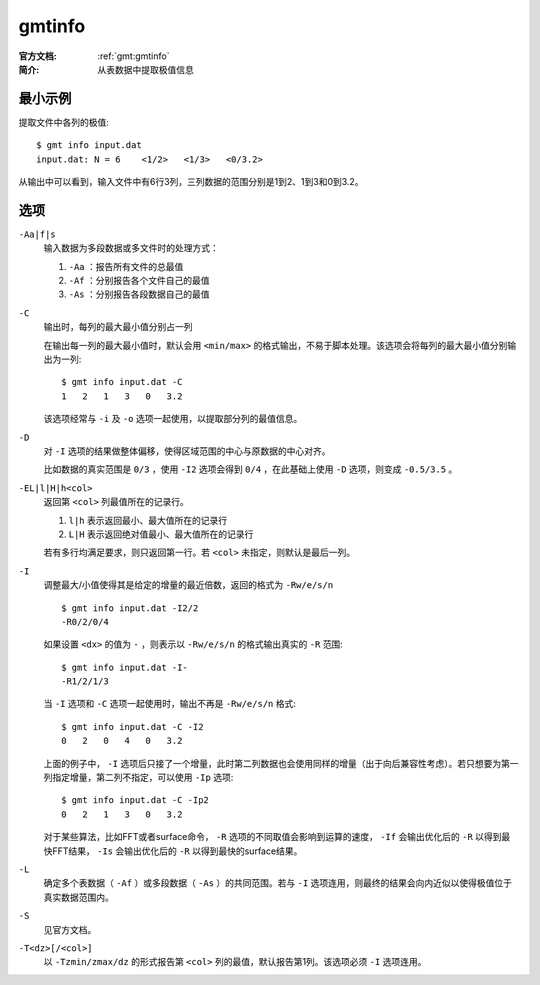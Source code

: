 .. index:: ! gmtinfo

gmtinfo
=======

:官方文档: :ref:`gmt:gmtinfo`
:简介: 从表数据中提取极值信息

最小示例
--------

提取文件中各列的极值::

    $ gmt info input.dat
    input.dat: N = 6    <1/2>   <1/3>   <0/3.2>

从输出中可以看到，输入文件中有6行3列，三列数据的范围分别是1到2、1到3和0到3.2。

选项
----

``-Aa|f|s``
    输入数据为多段数据或多文件时的处理方式：

    #. ``-Aa`` ：报告所有文件的总最值
    #. ``-Af`` ：分别报告各个文件自己的最值
    #. ``-As`` ：分别报告各段数据自己的最值

``-C``
    输出时，每列的最大最小值分别占一列

    在输出每一列的最大最小值时，默认会用 ``<min/max>`` 的格式输出，不易于脚本处理。该选项会将每列的最大最小值分别输出为一列::

        $ gmt info input.dat -C
        1   2   1   3   0   3.2

    该选项经常与 ``-i`` 及 ``-o`` 选项一起使用，以提取部分列的最值信息。

``-D``
    对 ``-I`` 选项的结果做整体偏移，使得区域范围的中心与原数据的中心对齐。

    比如数据的真实范围是 ``0/3`` ，使用 ``-I2`` 选项会得到 ``0/4`` ，在此基础上使用 ``-D`` 选项，则变成 ``-0.5/3.5`` 。

``-EL|l|H|h<col>``
    返回第 ``<col>`` 列最值所在的记录行。

    #. ``l|h`` 表示返回最小、最大值所在的记录行
    #. ``L|H`` 表示返回绝对值最小、最大值所在的记录行

    若有多行均满足要求，则只返回第一行。若 ``<col>`` 未指定，则默认是最后一列。

``-I``
    调整最大/小值使得其是给定的增量的最近倍数，返回的格式为 ``-Rw/e/s/n`` ::

        $ gmt info input.dat -I2/2
        -R0/2/0/4

    如果设置 ``<dx>`` 的值为 ``-`` ，则表示以 ``-Rw/e/s/n`` 的格式输出真实的 ``-R`` 范围::

        $ gmt info input.dat -I-
        -R1/2/1/3

    当 ``-I`` 选项和 ``-C`` 选项一起使用时，输出不再是 ``-Rw/e/s/n`` 格式::

        $ gmt info input.dat -C -I2
        0   2   0   4   0   3.2

    上面的例子中， ``-I`` 选项后只接了一个增量，此时第二列数据也会使用同样的增量（出于向后兼容性考虑）。若只想要为第一列指定增量，第二列不指定，可以使用 ``-Ip`` 选项::

        $ gmt info input.dat -C -Ip2
        0   2   1   3   0   3.2

    对于某些算法，比如FFT或者surface命令， ``-R`` 选项的不同取值会影响到运算的速度， ``-If`` 会输出优化后的 ``-R`` 以得到最快FFT结果， ``-Is`` 会输出优化后的 ``-R`` 以得到最快的surface结果。

``-L``
    确定多个表数据（ ``-Af`` ）或多段数据（ ``-As`` ）的共同范围。若与 ``-I`` 选项连用，则最终的结果会向内近似以使得极值位于真实数据范围内。

``-S``
    见官方文档。

``-T<dz>[/<col>]``
    以 ``-Tzmin/zmax/dz`` 的形式报告第 ``<col>`` 列的最值，默认报告第1列。该选项必须 ``-I`` 选项连用。
